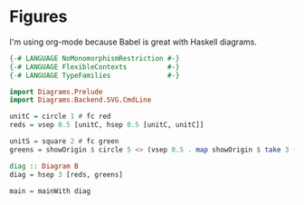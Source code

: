 * Figures

I'm using org-mode because Babel is great with Haskell diagrams.

#+begin_src haskell
  {-# LANGUAGE NoMonomorphismRestriction #-}
  {-# LANGUAGE FlexibleContexts          #-}
  {-# LANGUAGE TypeFamilies              #-}

  import Diagrams.Prelude
  import Diagrams.Backend.SVG.CmdLine

  unitC = circle 1 # fc red
  reds = vsep 0.5 [unitC, hsep 0.5 [unitC, unitC]]

  unitS = square 2 # fc green
  greens = showOrigin $ circle 5 <> (vsep 0.5 . map showOrigin $ take 3 (repeat unitS))

  diag :: Diagram B
  diag = hsep 3 [reds, greens]

  main = mainWith diag

#+end_src
